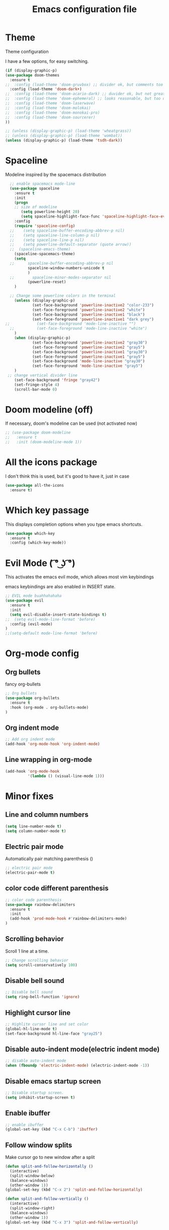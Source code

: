 #+TITLE: Emacs configuration file

* Theme 

Theme configuration 

I have a few options, for easy switching. 

#+BEGIN_SRC emacs-lisp
(if (display-graphic-p)
(use-package doom-themes
  :ensure t
;;  :config (load-theme 'doom-gruvbox) ;; divider ok, but comments too pale
  :config (load-theme 'doom-dark+)
;;  :config (load-theme 'doom-acario-dark) ;; duvider ok, but not great colors.
;;  :config (load-theme 'doom-ephemeral) ;; looks reasonable, but too dark. not great on gui.
;;  :config (load-theme 'doom-laserwave)
;;  :config (load-theme 'doom-molokai)
;;  :config (load-theme 'doom-monokai-pro)
;;  :config (load-theme 'doom-sourcerer)
))

;; (unless (display-graphic-p) (load-theme 'wheatgrass))
;; (unless (display-graphic-p) (load-theme 'wombat))
(unless (display-graphic-p) (load-theme 'tsdh-dark))
#+END_SRC

* Spaceline

Modeline inspired by the spacemacs distribution

#+BEGIN_SRC emacs-lisp
  ;; enable spacemacs mode-line
  (use-package spaceline
    :ensure t
    :init 
    (progn 
    ;; size of modeline
       (setq powerline-height 20)
       (setq spaceline-highlight-face-func 'spaceline-highlight-face-evil-state))
    :config
    (require 'spaceline-config)
  ;;    (setq spaceline-buffer-encoding-abbrev-p nil)
  ;;    (setq spaceline-line-column-p nil)
  ;;    (setq spaceline-line-p nil)
  ;;    (setq powerline-default-separator (quote arrow))
  ;;  (spaceline-emacs-theme)
    (spaceline-spacemacs-theme)
    (setq
  ;;      spaceline-buffer-encoding-abbrev-p nil
          spaceline-window-numbers-unicode t
          )
  ;;        spaceline-minor-modes-separator nil
          (powerline-reset)
    )

  ;; Change some powerline colors in the terminal
    (unless (display-graphic-p) 
            (set-face-background 'powerline-inactive2 "color-233")
            (set-face-foreground 'powerline-inactive2 "white")
            (set-face-background 'powerline-inactive1 "black")
            (set-face-foreground 'powerline-inactive1 "dark grey")
;;            (set-face-background 'mode-line-inactive "")
  ;;          (set-face-foreground 'mode-line-inactive "white")
    )
    (when (display-graphic-p) 
            (set-face-background 'powerline-inactive2 "gray30")
            (set-face-foreground 'powerline-inactive2 "gray5")
            (set-face-background 'powerline-inactive1 "gray30")
            (set-face-foreground 'powerline-inactive1 "gray5")
            (set-face-background 'mode-line-inactive "gray30")
            (set-face-foreground 'mode-line-inactive "gray5")
    )
 ;; change vertical divider line
    (set-face-background 'fringe "gray42") 
    (set-fringe-style 4)
    (scroll-bar-mode 0)
#+END_SRC

* Doom modeline (off)

If necessary, doom's modeline can be used (not activated now)

#+BEGIN_SRC emacs-lisp
  ;; (use-package doom-modeline
  ;;   :ensure t
  ;;   :init (doom-modeline-mode 1))
#+END_SRC

* All the icons package

I don't think this is used, but it's good to have it, just in case

#+BEGIN_SRC emacs-lisp
(use-package all-the-icons
  :ensure t)
#+END_SRC

* Which key passage

This displays completion options when you type emacs shortcuts. 

#+BEGIN_SRC emacs-lisp
(use-package which-key
  :ensure t
  :config (which-key-mode))
#+END_SRC

* Evil Mode ( ͡° ͜ʖ ͡°)

This activates the emacs evil mode, which allows most vim keybindings

emacs keybindings are also enabled in INSERT state. 

#+BEGIN_SRC emacs-lisp
;; EVIL mode buahhahahaha
(use-package evil
  :ensure t
  :init 
  (setq evil-disable-insert-state-bindings t)
;;  (setq evil-mode-line-format 'before)
  :config (evil-mode)
)
;;(setq-default mode-line-format 'before)
#+END_SRC

* Org-mode config

** Org bullets

fancy org-bullets

#+BEGIN_SRC emacs-lisp
;; Org bullets
(use-package org-bullets
  :ensure t
  :hook (org-mode . org-bullets-mode)
)
#+END_SRC

** Org indent mode

#+BEGIN_SRC emacs-lisp
;; Add org indent mode
(add-hook 'org-mode-hook 'org-indent-mode)
#+END_SRC

** Line wrapping in org-mode

#+BEGIN_SRC emacs-lisp
(add-hook 'org-mode-hook 
          '(lambda () (visual-line-mode 1)))
#+END_SRC

* Minor fixes

** Line and column numbers

#+BEGIN_SRC emacs-lisp
(setq line-number-mode t)
(setq column-number-mode t)
#+END_SRC

** Electric pair mode

Automatically pair matching parenthesis ()

#+BEGIN_SRC emacs-lisp 
;; electric pair mode
(electric-pair-mode t)
#+END_SRC

** color code different parenthesis

#+BEGIN_SRC emacs-lisp
;; color code parenthesis
(use-package rainbow-delimiters
  :ensure t
  :init 
  (add-hook 'prod-mode-hook #'rainbow-delimiters-mode)
)
#+END_SRC

** Scrolling behavior

Scroll 1 line at a time.

#+BEGIN_SRC emacs-lisp
;; Change scrolling behavior
(setq scroll-conservatively 100)
#+END_SRC

** Disable bell sound

#+BEGIN_SRC emacs-lisp
;; Disable bell sound
(setq ring-bell-function 'ignore)
#+END_SRC

** Highlight cursor line

#+BEGIN_SRC emacs-lisp
;; Highlite cursor line and set color
(global-hl-line-mode t)
(set-face-background hl-line-face "gray25")
#+END_SRC

** Disable auto-indent mode(electric indent mode)

#+BEGIN_SRC emacs-lisp
;; disable auto-indent mode
(when (fboundp 'electric-indent-mode) (electric-indent-mode -1))
#+END_SRC

** Disable emacs startup screen

#+BEGIN_SRC emacs-lisp
;; Disable startup screen.
(setq inhibit-startup-screen t)
#+END_SRC

** Enable ibuffer

#+BEGIN_SRC emacs-lisp
;; enable ibuffer
(global-set-key (kbd "C-x C-b") 'ibuffer)
#+END_SRC

** Follow window splits

Make cursor go to new window after a split

#+BEGIN_SRC emacs-lisp
(defun split-and-follow-horizontally ()
  (interactive)
  (split-window-below)
  (balance-windows)
  (other-window 1))
(global-set-key (kbd "C-x 2") 'split-and-follow-horizontally)

(defun split-and-follow-vertically ()
  (interactive)
  (split-window-right)
  (balance-windows)
  (other-window 1))
(global-set-key (kbd "C-x 3") 'split-and-follow-vertically)
#+END_SRC

** Highlight matching parentheses

#+BEGIN_SRC emacs-lisp
(show-paren-mode 1)
(set-face-background 'show-paren-match "grey40")
#+END_SRC

* IDO-mode package (currently disabled)

This is the emacs default alternative to ivy. Disabled. 

#+BEGIN_SRC emacs-lisp
;; enable IDO mode :: alternative to ivy, below.
;; (setq ido-enable-flex-matching nil)
;; (setq ido-create-new-buffer 'always)
;; (setq ido-everywhere t)
;; (ido-mode 1)

;; ;; enable IDO vertical mode
;; (use-package ido-vertical-mode
;;   :ensure t
;;   :init (ido-vertical-mode 1))

;; ;; Enable smex : like IDO but for M-x
;; (use-package smex
;;   :ensure t
;;   :init (smex-initialize)
;;   :bind ("M-x" . smex)
;; )
#+END_SRC

* IVY and swiper

For completion of file and buffer selection, etc....

swiper is a better search package (C-s)

#+BEGIN_SRC emacs-lisp
;; Ivy for completion. 
(use-package ivy
  :ensure t
  :config (ivy-mode 1)
)

;; swiper for faster search
(use-package swiper
  :ensure t
  :bind ("C-s" . swiper)
)
#+END_SRC

* Flyspell (spellcheck)

#+BEGIN_SRC emacs-lisp
(use-package flyspell
   :ensure t
   :hook 
   (org-mode . flyspell-mode)
   (prog-mode . flyspell-prog-mode)     
)
#+END_SRC

* Better window switching

Two options here: ace-window and switch-window

** Ace-window

#+BEGIN_SRC emacs-lisp
(use-package ace-window
   :ensure t
   :bind ("M-o" . ace-window)
   :delight
   :config (ace-window-display-mode 1)
   )
#+END_SRC

** Switch-window

#+BEGIN_SRC emacs-lisp
  ;; (use-package switch-window
  ;;   :ensure t
  ;;   :config
  ;;     (setq switch-window-input-style 'minibuffer)
  ;;     (setq switch-window-increase 4)
  ;;     (setq switch-window-threshold 2)
  ;;     (setq switch-window-shortcut-style 'qwerty)
  ;;     (setq switch-window-qwerty-shortcuts
  ;;         '("a" "s" "d" "f" "j" "k" "l" "i" "o"))
  ;;   :bind
  ;;     ([remap other-window] . switch-window))
#+END_SRC

* Programing specifics

** Fortran 

GAMESS uses src for F77 files.

#+BEGIN_SRC emacs-lisp
(add-to-list 'auto-mode-alist '("\\.src\\'" . fortran-mode))

;; setup files with .f90 to be read as f90
(add-to-list 'auto-mode-alist '("\\.f90\\'" . f90-mode))
(add-to-list 'auto-mode-alist '("\\.F90\\'" . f90-mode))
#+END_SRC










* General Package

The general package adds space leader key style keybindings.

Taken from https://github.com/suyashbire1/emacs.d/blob/master/init.el

#+BEGIN_SRC emacs-lisp
  (use-package general
    :ensure t
    :after which-key
    :config
    (general-override-mode 1)

    (defun find-user-init-file ()
      "Edit the `user-init-file', in same window."
      (interactive)
      (find-file user-init-file))
    (defun load-user-init-file ()
      "Load the `user-init-file', in same window."
      (interactive)
      (load-file user-init-file))

    ;;Taken from http://emacsredux.com/blog/2013/05/04/rename-file-and-buffer/
    (defun rename-file-and-buffer ()
      "Rename the current buffer and file it is visiting."
      (interactive)
      (let ((filename (buffer-file-name)))
        (if (not (and filename (file-exists-p filename)))
            (message "Buffer is not visiting a file!")
          (let ((new-name (read-file-name "New name: " filename)))
            (cond
             ((vc-backend filename) (vc-rename-file filename new-name))
             (t
              (rename-file filename new-name t)
              (set-visited-file-name new-name t t)))))))


    (defun disable-all-themes ()
      "disable all active themes."
      (dolist (i custom-enabled-themes)
        (disable-theme i)))

    (defadvice load-theme (before disable-themes-first activate)
      (disable-all-themes))

    ;; Following lines to cycle through themes adapted from ivan's answer on
    ;; https://emacs.stackexchange.com/questions/24088/make-a-function-to-toggle-themes
    (setq my/themes (custom-available-themes))
    (setq my/themes-index 0)

    (defun my/cycle-theme ()
      "Cycles through my themes."
      (interactive)
      (setq my/themes-index (% (1+ my/themes-index) (length my/themes)))
      (my/load-indexed-theme))

    (defun my/load-indexed-theme ()
      (load-theme (nth my/themes-index my/themes)))

    (defun load-leuven-theme ()
      "Loads `leuven' theme"
      (interactive)
      (load-theme 'leuven))

    (defun load-dichromacy-theme ()
      "Loads `dichromacy' theme"
      (interactive)
      (load-theme 'dichromacy))

    (general-create-definer tyrant-def
      :states '(normal visual insert motion emacs)
      :prefix "SPC"
      :non-normal-prefix "M-m")

    (general-create-definer despot-def
      :states '(normal insert)
      :prefix "SPC"
      :non-normal-prefix "M-m")

    ;; (general-define-key
    ;;   :keymaps 'key-translation-map
    ;;   "ESC" (kbd "C-g"))

    (general-def
      "C-x x" 'eval-defun)

    (tyrant-def

      ""     nil
      "c"   (general-simulate-key "C-c")
      "h"   (general-simulate-key "C-h")
      "u"   (general-simulate-key "C-u")
      "x"   (general-simulate-key "C-x")
      "<SPC>" (general-simulate-key "M-x")

      ;; Package manager
      "lp"  'list-packages

      ;; Theme operations
      "t"   '(:ignore t :which-key "themes")
      "tn"  'my/cycle-theme
      "tt"  'load-theme
      "tl"  'load-leuven-theme
      "td"  'load-dichromacy-theme

      ;; Quit operations
      "q"	  '(:ignore t :which-key "quit emacs")
      "qq"  'kill-emacs
      "qz"  'delete-frame

      ;; Buffer operations
      "b"   '(:ignore t :which-key "buffer")
      "bb"  'mode-line-other-buffer
      "bd"  'kill-this-buffer
      "b]"  'next-buffer
      "b["  'previous-buffer
      "bq"  'kill-buffer-and-window
      "bR"  'rename-file-and-buffer
      "br"  'revert-buffer

      ;; Window operations
      "w"   '(:ignore t :which-key "window")
      "wm"  'maximize-window
      "w/"  'split-window-horizontally
      "wv"  'split-window-vertically
      "wm"  'maximize-window
      "wu"  'winner-undo
      "ww"  'other-window
      "wd"  'delete-window
      "wD"  'delete-other-windows

      ;; File operations
      "f"   '(:ignore t :which-key "files")
      "fc"  'write-file
      "fe"  '(:ignore t :which-key "emacs")
      "fed" 'find-user-init-file
      "feR" 'load-user-init-file
      "fj"  'dired-jump
      "fl"  'find-file-literally
      "fR"  'rename-file-and-buffer
      "fs"  'save-buffer

      ;; Applications
      "a"   '(:ignore t :which-key "Applications")
      "ad"  'dired
      ":"   'shell-command
      ";"   'eval-expression
      "ac"  'calendar
      "oa"  'org-agenda)

    (general-def 'normal doc-view-mode-map
      "j"   'doc-view-next-line-or-next-page
      "k"   'doc-view-previous-line-or-previous-page
      "gg"  'doc-view-first-page
      "G"   'doc-view-last-page
      "C-d" 'doc-view-scroll-up-or-next-page
      "C-f" 'doc-view-scroll-up-or-next-page
      "C-b" 'doc-view-scroll-down-or-previous-page)

    (general-def '(normal visual) outline-minor-mode-map
      "zn"  'outline-next-visible-heading
      "zp"  'outline-previous-visible-heading
      "zf"  'outline-forward-same-level
      "zB"  'outline-backward-same-level)

    (general-def 'normal package-menu-mode-map
      "i"   'package-menu-mark-install
      "U"   'package-menu-mark-upgrades
      "d"   'package-menu-mark-delete
      "u"   'package-menu-mark-unmark
      "x"   'package-menu-execute
      "q"   'quit-window)

    (general-def 'normal calendar-mode-map
      "h"   'calendar-backward-day
      "j"   'calendar-forward-week
      "k"   'calendar-backward-week
      "l"   'calendar-forward-day
      "0"   'calendar-beginning-of-week
      "^"   'calendar-beginning-of-week
      "$"   'calendar-end-of-week
      "["   'calendar-backward-year
      "]"   'calendar-forward-year
      "("   'calendar-beginning-of-month
      ")"   'calendar-end-of-month
      "SPC" 'scroll-other-window
      "S-SPC" 'scroll-other-window-down
      "<delete>" 'scroll-other-window-down
      "<"   'calendar-scroll-right
      ">"   'calendar-scroll-left
      "C-b" 'calendar-scroll-right-three-months
      "C-f" 'calendar-scroll-left-three-months
      "{"   'calendar-backward-month
      "}"   'calendar-forward-month
      "C-k" 'calendar-backward-month
      "C-j" 'calendar-forward-month
      "gk"  'calendar-backward-month
      "gj"  'calendar-forward-month
      "v"   'calendar-set-mark
      "."   'calendar-goto-today
      "q"   'calendar-exit)
    )

  (use-package suggest
    :general (tyrant-def "as" 'suggest))

#+END_SRC

* Dired

Set a few Dired enhancements

#+BEGIN_SRC emacs-lisp
(setq dired-dwim-target t)

(use-package dired-narrow
:ensure t
:config
(bind-key "C-c C-n" #'dired-narrow)
(bind-key "C-c C-f" #'dired-narrow-fuzzy)
(bind-key "C-x C-N" #'dired-narrow-regexp)
)

(use-package dired-subtree :ensure t
  :after dired
  :config
  (bind-key "<tab>" #'dired-subtree-toggle dired-mode-map)
  (bind-key "<backtab>" #'dired-subtree-cycle dired-mode-map))

#+END_SRC

* Treemacs

Add the treemacs package. This is a tree like navigation that appears on the side. 

#+BEGIN_SRC emacs-lisp
  (use-package treemacs
    :ensure t
    :defer t
    :init
    (with-eval-after-load 'winum
      (define-key winum-keymap (kbd "M-0") #'treemacs-select-window))
    :config
    (progn
      (setq treemacs-collapse-dirs                 (if treemacs-python-executable 3 0)
            treemacs-deferred-git-apply-delay      0.5
            treemacs-directory-name-transformer    #'identity
            treemacs-display-in-side-window        t
            treemacs-eldoc-display                 t
            treemacs-file-event-delay              5000
            treemacs-file-extension-regex          treemacs-last-period-regex-value
            treemacs-file-follow-delay             0.2
            treemacs-file-name-transformer         #'identity
            treemacs-follow-after-init             t
            treemacs-git-command-pipe              ""
            treemacs-goto-tag-strategy             'refetch-index
            treemacs-indentation                   2
            treemacs-indentation-string            " "
            treemacs-is-never-other-window         nil
            treemacs-max-git-entries               5000
            treemacs-missing-project-action        'ask
            treemacs-move-forward-on-expand        nil
            treemacs-no-png-images                 nil
            treemacs-no-delete-other-windows       t
            treemacs-project-follow-cleanup        nil
            treemacs-persist-file                  (expand-file-name ".cache/treemacs-persist" user-emacs-directory)
            treemacs-position                      'left
            treemacs-recenter-distance             0.1
            treemacs-recenter-after-file-follow    nil
            treemacs-recenter-after-tag-follow     nil
            treemacs-recenter-after-project-jump   'always
            treemacs-recenter-after-project-expand 'on-distance
            treemacs-show-cursor                   nil
            treemacs-show-hidden-files             t
            treemacs-silent-filewatch              nil
            treemacs-silent-refresh                nil
            treemacs-sorting                       'alphabetic-asc
            treemacs-space-between-root-nodes      t
            treemacs-tag-follow-cleanup            t
            treemacs-tag-follow-delay              1.5
            treemacs-user-mode-line-format         nil
            treemacs-user-header-line-format       nil
            treemacs-width                         35)

      ;; The default width and height of the icons is 22 pixels. If you are
      ;; using a Hi-DPI display, uncomment this to double the icon size.
      ;;(treemacs-resize-icons 44)

      (treemacs-follow-mode t)
      (treemacs-filewatch-mode t)
      (treemacs-fringe-indicator-mode t)
      (pcase (cons (not (null (executable-find "git")))
                   (not (null treemacs-python-executable)))
        (`(t . t)
         (treemacs-git-mode 'deferred))
        (`(t . _)
         (treemacs-git-mode 'simple))))
    :bind
    (:map global-map
          ("M-0"       . treemacs-select-window)
          ("C-x t 1"   . treemacs-delete-other-windows)
          ("C-x t t"   . treemacs)
          ("C-x t B"   . treemacs-bookmark)
          ("C-x t C-t" . treemacs-find-file)
          ("C-x t M-t" . treemacs-find-tag)))

  (use-package treemacs-evil
    :after treemacs evil
    :ensure t)

  (use-package treemacs-icons-dired
    :after treemacs dired
    :ensure t
    :config (treemacs-icons-dired-mode))

#+END_SRC
* Dictionary 

Add dictionary 

#+BEGIN_SRC emacs-lisp
(use-package dictionary
  :ensure t)

(use-package synosaurus
  :ensure t)
#+END_SRC

